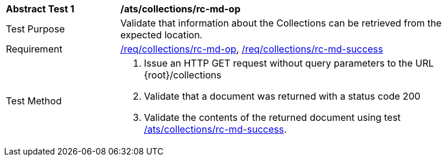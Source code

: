 [[ats_collections_rc-md-op]]
[width="90%",cols="2,6a"]
|===
^|*Abstract Test {counter:ats-id}* |*/ats/collections/rc-md-op*
^|Test Purpose |Validate that information about the Collections can be retrieved from the expected location.
^|Requirement |<<req_collections_rc-md-op,/req/collections/rc-md-op>>, <<req_collections_rc-md-success,/req/collections/rc-md-success>>
^|Test Method |. Issue an HTTP GET request without query parameters to the URL {root}/collections
. Validate that a document was returned with a status code 200
. Validate the contents of the returned document using test <<ats_collections_rc-md-success,/ats/collections/rc-md-success>>.
|===
